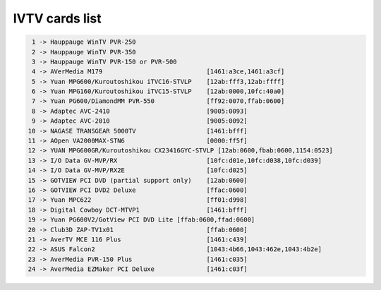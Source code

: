 IVTV cards list
===============

.. code-block:: none

	 1 -> Hauppauge WinTV PVR-250
	 2 -> Hauppauge WinTV PVR-350
	 3 -> Hauppauge WinTV PVR-150 or PVR-500
	 4 -> AVerMedia M179				[1461:a3ce,1461:a3cf]
	 5 -> Yuan MPG600/Kuroutoshikou iTVC16-STVLP	[12ab:fff3,12ab:ffff]
	 6 -> Yuan MPG160/Kuroutoshikou iTVC15-STVLP	[12ab:0000,10fc:40a0]
	 7 -> Yuan PG600/DiamondMM PVR-550		[ff92:0070,ffab:0600]
	 8 -> Adaptec AVC-2410				[9005:0093]
	 9 -> Adaptec AVC-2010				[9005:0092]
	10 -> NAGASE TRANSGEAR 5000TV			[1461:bfff]
	11 -> AOpen VA2000MAX-STN6			[0000:ff5f]
	12 -> YUAN MPG600GR/Kuroutoshikou CX23416GYC-STVLP [12ab:0600,fbab:0600,1154:0523]
	13 -> I/O Data GV-MVP/RX			[10fc:d01e,10fc:d038,10fc:d039]
	14 -> I/O Data GV-MVP/RX2E			[10fc:d025]
	15 -> GOTVIEW PCI DVD (partial support only)	[12ab:0600]
	16 -> GOTVIEW PCI DVD2 Deluxe			[ffac:0600]
	17 -> Yuan MPC622				[ff01:d998]
	18 -> Digital Cowboy DCT-MTVP1			[1461:bfff]
	19 -> Yuan PG600V2/GotView PCI DVD Lite	[ffab:0600,ffad:0600]
	20 -> Club3D ZAP-TV1x01				[ffab:0600]
	21 -> AverTV MCE 116 Plus			[1461:c439]
	22 -> ASUS Falcon2				[1043:4b66,1043:462e,1043:4b2e]
	23 -> AverMedia PVR-150 Plus			[1461:c035]
	24 -> AverMedia EZMaker PCI Deluxe		[1461:c03f]
